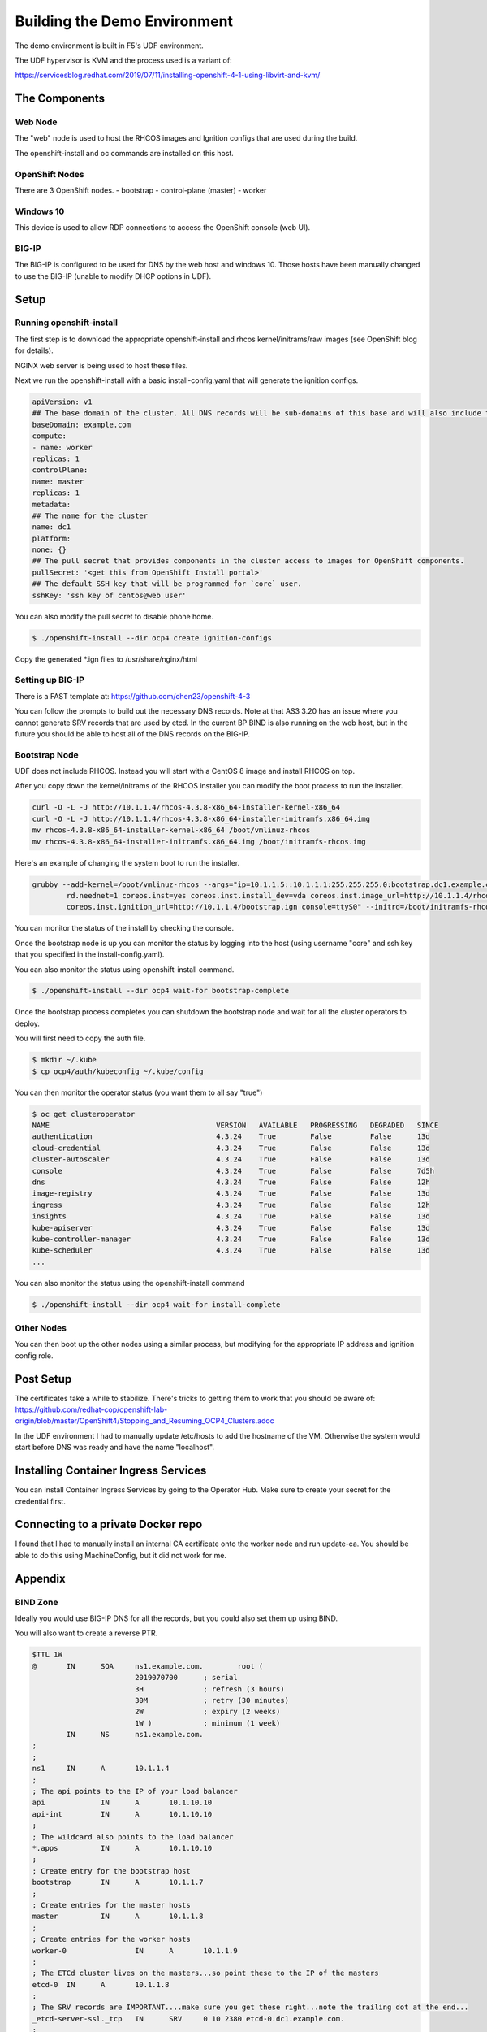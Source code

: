 Building the Demo Environment
==============================

The demo environment is built in F5's UDF environment.

The UDF hypervisor is KVM and the process used is a variant of:

https://servicesblog.redhat.com/2019/07/11/installing-openshift-4-1-using-libvirt-and-kvm/

The Components
~~~~~~~~~~~~~~

Web Node
++++++++

The "web" node is used to host the RHCOS images and Ignition configs that are used during the build.

The openshift-install and oc commands are installed on this host.

OpenShift Nodes
+++++++++++++++

There are 3 OpenShift nodes.
- bootstrap
- control-plane (master)
- worker

Windows 10
++++++++++

This device is used to allow RDP connections to access the OpenShift console (web UI).

BIG-IP
++++++

The BIG-IP is configured to be used for DNS by the web host and windows 10.  Those hosts
have been manually changed to use the BIG-IP (unable to modify DHCP options in UDF).

Setup
~~~~~

Running openshift-install
+++++++++++++++++++++++++

The first step is to download the appropriate openshift-install and rhcos kernel/initrams/raw images (see OpenShift blog for details).

NGINX web server is being used to host these files.

Next we run the openshift-install with a basic install-config.yaml that will generate the ignition configs.

.. code-block:: YAML

    apiVersion: v1
    ## The base domain of the cluster. All DNS records will be sub-domains of this base and will also include the cluster name.
    baseDomain: example.com
    compute:
    - name: worker
    replicas: 1
    controlPlane:
    name: master
    replicas: 1
    metadata:
    ## The name for the cluster
    name: dc1
    platform:
    none: {}
    ## The pull secret that provides components in the cluster access to images for OpenShift components.
    pullSecret: '<get this from OpenShift Install portal>'
    ## The default SSH key that will be programmed for `core` user.
    sshKey: 'ssh key of centos@web user'

You can also modify the pull secret to disable phone home.

.. code-block:: shell

  $ ./openshift-install --dir ocp4 create ignition-configs

Copy the generated *.ign files to /usr/share/nginx/html

Setting up BIG-IP
+++++++++++++++++

There is a FAST template at: https://github.com/chen23/openshift-4-3

You can follow the prompts to build out the necessary DNS records.  Note at that AS3 3.20 has an issue
where you cannot generate SRV records that are used by etcd.  In the current BP BIND is also running on 
the web host, but in the future you should be able to host all of the DNS records on the BIG-IP.

Bootstrap Node
++++++++++++++

UDF does not include RHCOS.  Instead you will start with a CentOS 8 image and install RHCOS on top.

After you copy down the kernel/initrams of the RHCOS installer you can modify the boot process to run the installer.

.. code-block:: shell

  curl -O -L -J http://10.1.1.4/rhcos-4.3.8-x86_64-installer-kernel-x86_64
  curl -O -L -J http://10.1.1.4/rhcos-4.3.8-x86_64-installer-initramfs.x86_64.img
  mv rhcos-4.3.8-x86_64-installer-kernel-x86_64 /boot/vmlinuz-rhcos
  mv rhcos-4.3.8-x86_64-installer-initramfs.x86_64.img /boot/initramfs-rhcos.img

Here's an example of changing the system boot to run the installer.

.. code-block:: shell

    grubby --add-kernel=/boot/vmlinuz-rhcos --args="ip=10.1.1.5::10.1.1.1:255.255.255.0:bootstrap.dc1.example.com:ens5:none nameserver=10.1.10.10 \
            rd.neednet=1 coreos.inst=yes coreos.inst.install_dev=vda coreos.inst.image_url=http://10.1.1.4/rhcos-4.3.8-x86_64-metal.x86_64.raw.gz \
            coreos.inst.ignition_url=http://10.1.1.4/bootstrap.ign console=ttyS0" --initrd=/boot/initramfs-rhcos.img --make-default --title=rhcos

You can monitor the status of the install by checking the console.

Once the bootstrap node is up you can monitor the status by logging into the host (using username "core" and ssh key that
you specified in the install-config.yaml).

You can also monitor the status using openshift-install command.

.. code-block:: shell

  $ ./openshift-install --dir ocp4 wait-for bootstrap-complete

Once the bootstrap process completes you can shutdown the bootstrap node and wait for all the cluster operators to deploy.

You will first need to copy the auth file.

.. code-block:: shell

  $ mkdir ~/.kube
  $ cp ocp4/auth/kubeconfig ~/.kube/config

You can then monitor the operator status (you want them to all say "true")

.. code-block:: shell

  $ oc get clusteroperator
  NAME                                       VERSION   AVAILABLE   PROGRESSING   DEGRADED   SINCE
  authentication                             4.3.24    True        False         False      13d
  cloud-credential                           4.3.24    True        False         False      13d
  cluster-autoscaler                         4.3.24    True        False         False      13d
  console                                    4.3.24    True        False         False      7d5h
  dns                                        4.3.24    True        False         False      12h
  image-registry                             4.3.24    True        False         False      13d
  ingress                                    4.3.24    True        False         False      12h
  insights                                   4.3.24    True        False         False      13d
  kube-apiserver                             4.3.24    True        False         False      13d
  kube-controller-manager                    4.3.24    True        False         False      13d
  kube-scheduler                             4.3.24    True        False         False      13d
  ...

You can also monitor the status using the openshift-install command

.. code-block:: shell

  $ ./openshift-install --dir ocp4 wait-for install-complete

Other Nodes
+++++++++++

You can then boot up the other nodes using a similar process, but modifying for the appropriate IP address and ignition config role.

Post Setup
~~~~~~~~~~

The certificates take a while to stabilize.  There's tricks to getting them to work that you should be aware of: 
https://github.com/redhat-cop/openshift-lab-origin/blob/master/OpenShift4/Stopping_and_Resuming_OCP4_Clusters.adoc

In the UDF environment I had to manually update /etc/hosts to add the hostname of the VM.  Otherwise the system would start
before DNS was ready and have the name "localhost".

Installing Container Ingress Services
~~~~~~~~~~~~~~~~~~~~~~~~~~~~~~~~~~~~~

You can install Container Ingress Services by going to the Operator Hub.  Make sure to create your secret for the credential first.

Connecting to a private Docker repo
~~~~~~~~~~~~~~~~~~~~~~~~~~~~~~~~~~~

I found that I had to manually install an internal CA certificate onto the worker node and run update-ca.  You should be able to
do this using MachineConfig, but it did not work for me.

Appendix
~~~~~~~~

BIND Zone
+++++++++

Ideally you would use BIG-IP DNS for all the records, but you could also set them up using BIND.

You will also want to create a reverse PTR.

.. code-block::

  $TTL 1W
  @       IN      SOA     ns1.example.com.        root (
                          2019070700      ; serial
                          3H              ; refresh (3 hours)
                          30M             ; retry (30 minutes)
                          2W              ; expiry (2 weeks)
                          1W )            ; minimum (1 week)
          IN      NS      ns1.example.com.
  ;
  ;
  ns1     IN      A       10.1.1.4
  ;
  ; The api points to the IP of your load balancer
  api             IN      A       10.1.10.10
  api-int         IN      A       10.1.10.10
  ;
  ; The wildcard also points to the load balancer
  *.apps          IN      A       10.1.10.10
  ;
  ; Create entry for the bootstrap host
  bootstrap       IN      A       10.1.1.7
  ;
  ; Create entries for the master hosts
  master          IN      A       10.1.1.8
  ;
  ; Create entries for the worker hosts
  worker-0                IN      A       10.1.1.9
  ;
  ; The ETCd cluster lives on the masters...so point these to the IP of the masters
  etcd-0  IN      A       10.1.1.8
  ;
  ; The SRV records are IMPORTANT....make sure you get these right...note the trailing dot at the end...
  _etcd-server-ssl._tcp   IN      SRV     0 10 2380 etcd-0.dc1.example.com.
  ;
  f5oauth IN      A       10.1.10.200
  ;
  vpn     IN      A       10.1.10.201
  ;
  api-proxy       IN      A       10.1.10.202
  ;
  bigip1  IN      A       10.1.1.6
  ;
  ;EOF